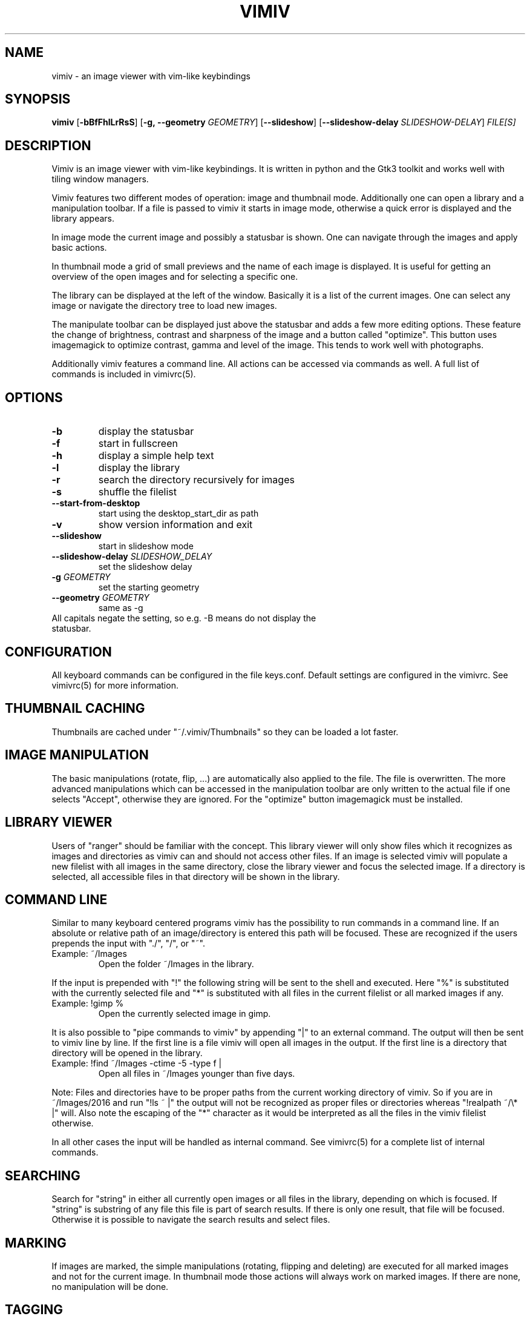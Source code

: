 .TH VIMIV 1
.SH NAME
vimiv \- an image viewer with vim-like keybindings

.SH SYNOPSIS
.B vimiv
.RB [ \-bBfFhlLrRsS ]
.RB [ \-g,\ \-\-geometry
.IR GEOMETRY ]
.RB [ \--slideshow ]
.RB [ \--slideshow-delay
.IR SLIDESHOW-DELAY ]
.IR FILE[S]

.SH DESCRIPTION
Vimiv is an image viewer with vim-like keybindings. It is written in
python and the Gtk3 toolkit and works well with tiling window managers.
.P
Vimiv features two different modes of operation: image and thumbnail mode.
Additionally one can open a library and a manipulation toolbar. If a file is
passed to vimiv it starts in image mode, otherwise a quick error is displayed
and the library appears.
.P
In image mode the current image and possibly a statusbar is shown. One can
navigate through the images and apply basic actions.
.P
In thumbnail mode a grid of small previews and the name of each image is
displayed. It is useful for getting an overview of the open images and for
selecting a specific one.
.P
The library can be displayed at the left of the window. Basically it is a list
of the current images. One can select any image or navigate the directory tree
to load new images.
.P
The manipulate toolbar can be displayed just above the statusbar and adds a few
more editing options. These feature the change of brightness, contrast and
sharpness of the image and a button called "optimize". This button uses
imagemagick to optimize contrast, gamma and level of the image. This tends to
work well with photographs.
.P
Additionally vimiv features a command line. All actions can be accessed via
commands as well. A full list of commands is included in vimivrc(5).

.SH OPTIONS
.TP
.B \-b
display the statusbar
.TP
.B \-f
start in fullscreen
.TP
.B \-h
display a simple help text
.TP
.B \-l
display the library
.TP
.B \-r
search the directory recursively for images
.TP
.B \-s
shuffle the filelist
.TP
.B \--start-from-desktop
start using the desktop_start_dir as path
.TP
.B \-v
show version information and exit
.TP
.B \--slideshow
start in slideshow mode
.TP
.BI "\--slideshow-delay " SLIDESHOW_DELAY
set the slideshow delay
.TP
.BI "\-g " GEOMETRY
set the starting geometry
.TP
.BI "\--geometry " GEOMETRY
same as \-g
.TP
All capitals negate the setting, so e.g. -B means do not display the statusbar.

.SH CONFIGURATION
All keyboard commands can be configured in the file keys.conf. Default settings
are configured in the vimivrc. See vimivrc(5) for more information.

.SH THUMBNAIL CACHING
Thumbnails are cached under "~/.vimiv/Thumbnails" so they can be loaded a lot
faster.

.SH IMAGE MANIPULATION
The basic manipulations (rotate, flip, ...) are automatically also applied to
the file. The file is overwritten. The more advanced manipulations which can be
accessed in the manipulation toolbar are only written to the actual file if one
selects "Accept", otherwise they are ignored. For the "optimize" button
imagemagick must be installed.

.SH LIBRARY VIEWER
Users of "ranger" should be familiar with the concept. This library viewer will
only show files which it recognizes as images and directories as vimiv can and
should not access other files. If an image is selected vimiv will populate a new
filelist with all images in the same directory, close the library viewer  and
focus the selected image. If a directory is selected, all accessible files in
that directory will be shown in the library.

.SH COMMAND LINE
Similar to many keyboard centered programs vimiv has the possibility to run
commands in a command line. If an absolute or relative path of an 
image/directory is entered this path will be focused. These are recognized if 
the users prepends the input with "./", "/", or "~".
.TP
Example:\ ~/Images
Open the folder ~/Images in the library.
.PP
If the input is prepended with "!" the following string will be sent to the
shell and executed. Here "%" is substituted with the currently selected file and
"*" is substituted with all files in the current filelist or all marked images
if any.
.TP
Example:\ !gimp %
Open the currently selected image in gimp.
.PP
It is also possible to "pipe commands to vimiv" by appending "|" to an external
command. The output will then be sent to vimiv line by line. If the first line
is a file vimiv will open all images in the output. If the first line is a
directory that directory will be opened in the library.
.TP
Example: !find ~/Images -ctime -5 -type f |
Open all files in ~/Images younger than five days.
.PP

Note: Files and directories have to be proper paths from the current working
directory of vimiv. So if you are in ~/Images/2016 and run "!ls ~ |" the output
will not be recognized as proper files or directories whereas "!realpath ~/\\* |"
will. Also note the escaping of the "*" character as it would be interpreted as
all the files in the vimiv filelist otherwise.

In all other cases the input will be handled as internal command. See vimivrc(5)
for a complete list of internal commands.

.SH SEARCHING
Search for "string" in either all currently open images or all files in the
library, depending on which is focused. If "string" is substring of any file
this file is part of search results. If there is only one result, that file will
be focused. Otherwise it is possible to navigate the search results and select
files.

.SH MARKING
If images are marked, the simple manipulations (rotating, flipping and deleting)
are executed for all marked images and not for the current image. In thumbnail
mode those actions will always work on marked images. If there are none, no
manipulation will be done.

.SH TAGGING
Vimiv has a simple built-in tag system which is controlled by three commands.
All tagfiles are saved under "~/.vimiv/Tags".
.TP
.B tag_write\ tagname
Write the names of all currently marked images to the tagfile "tagname". If the
file doesn't exist, it will be created. If it does, the names will be appended,
if they aren't in the tagfile already.
.TP
.B tag_load\ tagname
Load all images in the tagfile "tagname" into the current filelist in image
mode.
.TP
.B tag_remove\ tagname
Delete the tagfile "tagname".

.SH BUGS
Probably. Please contact me under <christian dot karl at protonmail dot com> or
open an issue on the github homepage.

.SH SEE ALSO
vimivrc(5)

.SH THANKS TO
James Campos, author of Pim https://github.com/Narrat/Pim upon which vimiv is
built.

Bert Muennich, author of sxiv https://github.com/muennich/sxiv which inspired
many of the features of vimiv.

.SH HOMEPAGE
https://github.com/karlch/vimiv
